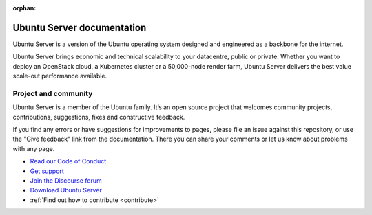 :orphan:

Ubuntu Server documentation
###########################

Ubuntu Server is a version of the Ubuntu operating system designed and
engineered as a backbone for the internet.

Ubuntu Server brings economic and technical scalability to your datacentre,
public or private. Whether you want to deploy an OpenStack cloud, a Kubernetes
cluster or a 50,000-node render farm, Ubuntu Server delivers the best value
scale-out performance available.

Project and community
=====================

Ubuntu Server is a member of the Ubuntu family. It’s an open source project
that welcomes community projects, contributions, suggestions, fixes and
constructive feedback.

If you find any errors or have suggestions for improvements to pages, please
file an issue against this repository, or use the "Give feedback" link from the
documentation. There you can share your comments or let us know about problems
with any page.

* `Read our Code of Conduct <https://ubuntu.com/community/code-of-conduct>`_
* `Get support <https://ubuntu.com/support/community-support>`_
* `Join the Discourse forum <https://discourse.ubuntu.com/c/server/17>`_
* `Download Ubuntu Server <https://ubuntu.com/server>`_
* :ref:`Find out how to contribute <contribute>`
